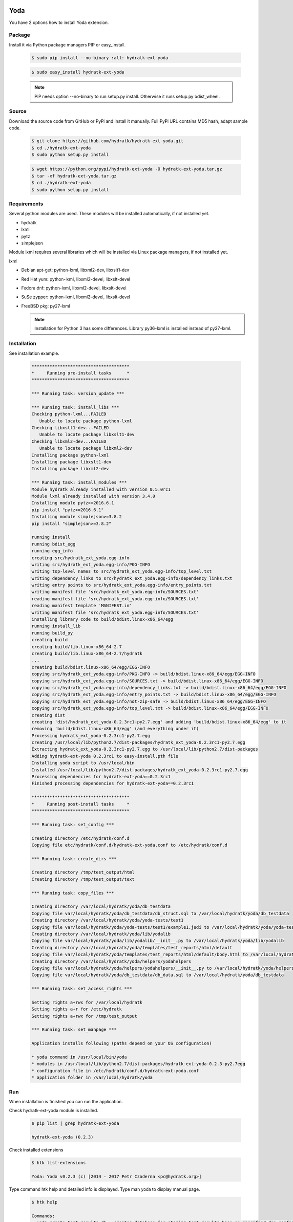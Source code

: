 .. install_ext_yoda:

Yoda
====

You have 2 options how to install Yoda extension.

Package
^^^^^^^

Install it via Python package managers PIP or easy_install.

  .. code-block:: bash
  
     $ sudo pip install --no-binary :all: hydratk-ext-yoda
     
  .. code-block:: bash
  
     $ sudo easy_install hydratk-ext-yoda
     
  .. note::
  
     PIP needs option --no-binary to run setup.py install.
     Otherwise it runs setup.py bdist_wheel.    

Source
^^^^^^

Download the source code from GitHub or PyPi and install it manually.
Full PyPi URL contains MD5 hash, adapt sample code.

  .. code-block:: bash
  
     $ git clone https://github.com/hydratk/hydratk-ext-yoda.git
     $ cd ./hydratk-ext-yoda
     $ sudo python setup.py install
     
  .. code-block:: bash
  
     $ wget https://python.org/pypi/hydratk-ext-yoda -O hydratk-ext-yoda.tar.gz
     $ tar -xf hydratk-ext-yoda.tar.gz
     $ cd ./hydratk-ext-yoda
     $ sudo python setup.py install
     
Requirements
^^^^^^^^^^^^     
     
Several python modules are used.
These modules will be installed automatically, if not installed yet.

* hydratk
* lxml
* pytz
* simplejson

Module lxml requires several libraries which will be installed via Linux package managers, if not installed yet.

lxml

* Debian apt-get: python-lxml, libxml2-dev, libxslt1-dev
* Red Hat yum: python-lxml, libxml2-devel, libxslt-devel
* Fedora dnf: python-lxml, libxml2-devel, libxslt-devel
* SuSe zypper: python-lxml, libxml2-devel, libxslt-devel
* FreeBSD pkg: py27-lxml

  .. note::
  
     Installation for Python 3 has some differences.
     Library py36-lxml is installed instead of py27-lxml.
     
Installation
^^^^^^^^^^^^

See installation example.

  .. code-block:: bash
  
     **************************************
     *     Running pre-install tasks      *
     **************************************
     
     *** Running task: version_update ***
     
     *** Running task: install_libs ***
     Checking python-lxml...FAILED
        Unable to locate package python-lxml
     Checking libxslt1-dev...FAILED
        Unable to locate package libxslt1-dev
     Checking libxml2-dev...FAILED
        Unable to locate package libxml2-dev
     Installing package python-lxml
     Installing package libxslt1-dev
     Installing package libxml2-dev
     
     *** Running task: install_modules ***
     Module hydratk already installed with version 0.5.0rc1
     Module lxml already installed with version 3.4.0
     Installing module pytz>=2016.6.1
     pip install "pytz>=2016.6.1"
     Installing module simplejson>=3.8.2
     pip install "simplejson>=3.8.2"

     running install
     running bdist_egg
     running egg_info
     creating src/hydratk_ext_yoda.egg-info
     writing src/hydratk_ext_yoda.egg-info/PKG-INFO
     writing top-level names to src/hydratk_ext_yoda.egg-info/top_level.txt
     writing dependency_links to src/hydratk_ext_yoda.egg-info/dependency_links.txt
     writing entry points to src/hydratk_ext_yoda.egg-info/entry_points.txt
     writing manifest file 'src/hydratk_ext_yoda.egg-info/SOURCES.txt'
     reading manifest file 'src/hydratk_ext_yoda.egg-info/SOURCES.txt'
     reading manifest template 'MANIFEST.in'
     writing manifest file 'src/hydratk_ext_yoda.egg-info/SOURCES.txt'
     installing library code to build/bdist.linux-x86_64/egg
     running install_lib
     running build_py
     creating build
     creating build/lib.linux-x86_64-2.7
     creating build/lib.linux-x86_64-2.7/hydratk
     ...
     creating build/bdist.linux-x86_64/egg/EGG-INFO
     copying src/hydratk_ext_yoda.egg-info/PKG-INFO -> build/bdist.linux-x86_64/egg/EGG-INFO
     copying src/hydratk_ext_yoda.egg-info/SOURCES.txt -> build/bdist.linux-x86_64/egg/EGG-INFO
     copying src/hydratk_ext_yoda.egg-info/dependency_links.txt -> build/bdist.linux-x86_64/egg/EGG-INFO
     copying src/hydratk_ext_yoda.egg-info/entry_points.txt -> build/bdist.linux-x86_64/egg/EGG-INFO
     copying src/hydratk_ext_yoda.egg-info/not-zip-safe -> build/bdist.linux-x86_64/egg/EGG-INFO
     copying src/hydratk_ext_yoda.egg-info/top_level.txt -> build/bdist.linux-x86_64/egg/EGG-INFO
     creating dist
     creating 'dist/hydratk_ext_yoda-0.2.3rc1-py2.7.egg' and adding 'build/bdist.linux-x86_64/egg' to it
     removing 'build/bdist.linux-x86_64/egg' (and everything under it)
     Processing hydratk_ext_yoda-0.2.3rc1-py2.7.egg
     creating /usr/local/lib/python2.7/dist-packages/hydratk_ext_yoda-0.2.3rc1-py2.7.egg
     Extracting hydratk_ext_yoda-0.2.3rc1-py2.7.egg to /usr/local/lib/python2.7/dist-packages
     Adding hydratk-ext-yoda 0.2.3rc1 to easy-install.pth file
     Installing yoda script to /usr/local/bin
     Installed /usr/local/lib/python2.7/dist-packages/hydratk_ext_yoda-0.2.3rc1-py2.7.egg
     Processing dependencies for hydratk-ext-yoda==0.2.3rc1
     Finished processing dependencies for hydratk-ext-yoda==0.2.3rc1
     
     **************************************
     *     Running post-install tasks     *
     **************************************

     *** Running task: set_config ***

     Creating directory /etc/hydratk/conf.d
     Copying file etc/hydratk/conf.d/hydratk-ext-yoda.conf to /etc/hydratk/conf.d

     *** Running task: create_dirs ***

     Creating directory /tmp/test_output/html
     Creating directory /tmp/test_output/text

     *** Running task: copy_files ***

     Creating directory /var/local/hydratk/yoda/db_testdata
     Copying file var/local/hydratk/yoda/db_testdata/db_struct.sql to /var/local/hydratk/yoda/db_testdata
     Creating directory /var/local/hydratk/yoda/yoda-tests/test1
     Copying file var/local/hydratk/yoda/yoda-tests/test1/example1.jedi to /var/local/hydratk/yoda/yoda-tests/test1
     Creating directory /var/local/hydratk/yoda/lib/yodalib
     Copying file var/local/hydratk/yoda/lib/yodalib/__init__.py to /var/local/hydratk/yoda/lib/yodalib
     Creating directory /var/local/hydratk/yoda/templates/test_reports/html/default
     Copying file var/local/hydratk/yoda/templates/test_reports/html/default/body.html to /var/local/hydratk/yoda/templates/test_reports/html/default
     Creating directory /var/local/hydratk/yoda/helpers/yodahelpers
     Copying file var/local/hydratk/yoda/helpers/yodahelpers/__init__.py to /var/local/hydratk/yoda/helpers/yodahelpers
     Copying file var/local/hydratk/yoda/db_testdata/db_data.sql to /var/local/hydratk/yoda/db_testdata

     *** Running task: set_access_rights ***

     Setting rights a+rwx for /var/local/hydratk
     Setting rights a+r for /etc/hydratk
     Setting rights a+rwx for /tmp/test_output

     *** Running task: set_manpage ***          

     Application installs following (paths depend on your OS configuration)

     * yoda command in /usr/local/bin/yoda
     * modules in /usr/local/lib/python2.7/dist-packages/hydratk-ext-yoda-0.2.3-py2.7egg
     * configuration file in /etc/hydratk/conf.d/hydratk-ext-yoda.conf 
     * application folder in /var/local/hydratk/yoda
       
Run
^^^

When installation is finished you can run the application.

Check hydratk-ext-yoda module is installed.

  .. code-block:: bash
  
     $ pip list | grep hydratk-ext-yoda
     
     hydratk-ext-yoda (0.2.3)
    
Check installed extensions

  .. code-block:: bash
  
     $ htk list-extensions
     
     Yoda: Yoda v0.2.3 (c) [2014 - 2017 Petr Czaderna <pc@hydratk.org>]
     
Type command htk help and detailed info is displayed.
Type man yoda to display manual page. 

  .. code-block:: bash
  
     $ htk help
     
     Commands:
       yoda-create-test-results-db - creates database for storing test results base on specified dsn configuration
         Options:
           --yoda-db-results-dsn <dsn> - test results database access definition
           --yoda-test-repo-root-dir <path> - test repository root directory
           
       yoda-create-testdata-db - creates database for test data
         Options:
           --yoda-db-testdata-dsn <dsn> - test data database access definition           

       yoda-run - starts the Yoda tester
         Options:
           --yoda-db-results-dsn <dsn> - test results database access definition
           --yoda-test-path <path> - test scenario path
           --yoda-test-repo-root-dir <path> - test repository root directory
           --yoda-test-results-output-create <state> - activates/deactivates native test results output handler
           --yoda-test-run-name <name> - test run identification
           -a, --yoda-test-results-output-handler <type> - set the test results output handler type

       yoda-simul - starts the Yoda tester in test simulation mode
         Options:
           --yoda-db-results-dsn <dsn> - test results database access definition
           --yoda-test-path <path> - test scenario path
           --yoda-test-repo-root-dir <path> - test repository root directory
           --yoda-test-results-output-create <state> - activates/deactivates native test results output handler
           --yoda-test-run-name <name> - test run identification
           -a, --yoda-test-results-output-handler <type> - set the test results output handler type
                  
You can run Yoda also in standalone mode.

  .. code-block:: bash
  
     $ yoda help
     
     Yoda v0.2.3
     (c) 2014 - 2017 Petr Czaderna <pc@hydratk.org>
     Usage: /usr/local/bin/yoda [options] command

     Commands:
       create-test-results-db - creates database for storing test results base on specified dsn configuration
         Options:
           --db-results-dsn <dsn> - test results database access definition
           -tr, --test-repo-root-dir <path> - test repository root directory
           
       create-testdata-db - creates database for test data
         Options:
           --db-testdata-dsn <dsn> - test data database access definition           

       help - prints help
       run - starts the Yoda tester
         Options:
           --db-results-dsn <dsn> - test results database access definition
           -oc, --test-results-output-create <state> - activates/deactivates native test results output handler
           -oh, --test-results-output-handler <type> - set the test results output handler type
           -tn, --test-run-name <name> - test run identification
           -tp, --test-path <path> - test scenario path
           -tr, --test-repo-root-dir <path> - test repository root directory

       simul - starts the Yoda tester in test simulation mode
         Options:
           --db-results-dsn <dsn> - test results database access definition
           -oc, --test-results-output-create <state> - activates/deactivates native test results output handler
           -oh, --test-results-output-handler <type> - set the test results output handler type
           -tn, --test-run-name <name> - test run identification
           -tp, --test-path <path> - test scenario path
           -tr, --test-repo-root-dir <path> - test repository root directory

     Global Options:
       -c, --config <file> - reads the alternate configuration file
       -d, --debug <level> - debug turned on with specified level > 0
       -e, --debug-channel <channel number, ..> - debug channel filter turned on
       -f, --force - enforces command
       -h, --home - sets htk_root_dir to the current user home directory
       -i, --interactive - turns on interactive mode
       -l, --language <language> - sets the text output language, the list of available languages is specified in the docs
       -m, --run-mode <mode> - sets the running mode, the list of available languages is specified in the docs     
       
Upgrade
=======

Use same procedure as for installation. Use command option --upgrade for pip, easy_install, --force for setup.py.
If configuration file differs from default settings the file is backuped (extension _old) and replaced by default. Adapt the configuration if needed.

Uninstall
=========    

Run command htkuninstall. Use option -y if you want to uninstall also dependent Python modules (for advanced user).                                                         